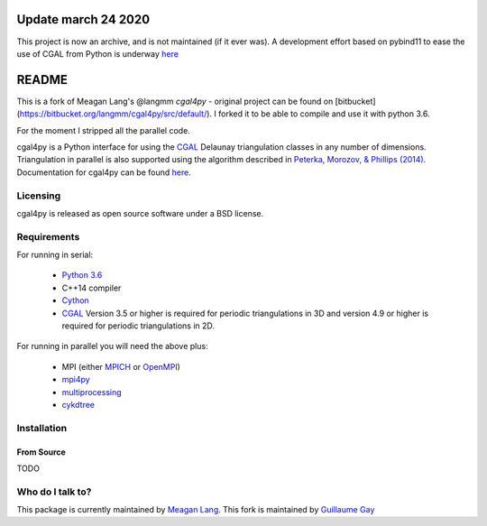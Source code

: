 ====================
Update march 24 2020
====================

This project is now an archive, and is not maintained (if it ever was). A development effort
based on pybind11 to ease the use of CGAL from Python is underway `here <https://github.com/krober10nd/simple_cgal>`_

======
README
======

This is a fork of Meagan Lang's @langmm `cgal4py` - original project can be found on [bitbucket](https://bitbucket.org/langmm/cgal4py/src/default/). I forked it to be able to compile and use it with python 3.6.

For the moment I stripped all the parallel code.

cgal4py is a Python interface for using the `CGAL <http://www.cgal.org>`__ Delaunay triangulation classes in any number of dimensions. Triangulation in parallel is also supported using the algorithm described in `Peterka, Morozov, & Phillips (2014) <http://mrzv.org/publications/distributed-delaunay/>`_. Documentation for cgal4py can be found `here <http://cgal4py.readthedocs.io/en/latest/>`_.

---------
Licensing
---------
cgal4py is released as open source software under a BSD license.

------------
Requirements
------------
For running in serial:

 * `Python 3.6 <https://www.python.org/download/releases/3.6/>`_
 * C++14 compiler
 * `Cython <http://cython.org/>`_
 * `CGAL <http://www.cgal.org/download.html>`__ Version 3.5 or higher is required for periodic triangulations in 3D and version 4.9 or higher is required for periodic triangulations in 2D.

For running in parallel you will need the above plus:

 * MPI (either `MPICH <https://www.mpich.org/>`_ or `OpenMPI <https://www.open-mpi.org/>`_)
 * `mpi4py <http://pythonhosted.org/mpi4py/>`_
 * `multiprocessing <https://docs.python.org/2/library/multiprocessing.html>`_
 * `cykdtree <https://github.com/cykdtree/cykdtree>`_

------------
Installation
------------

From Source
===========

TODO

-----------------
Who do I talk to?
-----------------
This package is currently maintained by `Meagan Lang <mailto:langmm.astro@gmail.com>`_.
This fork is maintained by `Guillaume Gay <mailto:guillaume@damcb.com>`_
